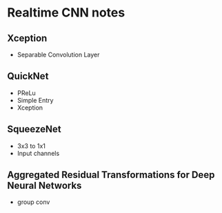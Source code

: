 * Realtime CNN notes

** Xception
   + Separable Convolution Layer
** QuickNet
   + PReLu
   + Simple Entry
   + Xception
** SqueezeNet
   + 3x3 to 1x1
   + Input channels
** Aggregated Residual Transformations for Deep Neural Networks
   + group conv

